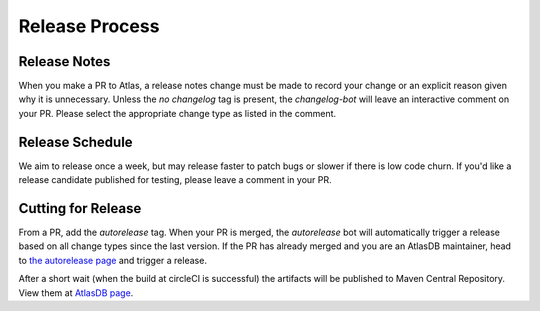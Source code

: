 ===============
Release Process
===============

Release Notes
================

When you make a PR to Atlas, a release notes change must be made to record your change or an explicit reason given why it is unnecessary.
Unless the `no changelog` tag is present, the `changelog-bot` will leave an interactive comment on your PR. Please select the appropriate change type as listed in the comment.

Release Schedule
================

We aim to release once a week, but may release faster to patch bugs or slower if there is low code churn.
If you'd like a release candidate published for testing, please leave a comment in your PR.

Cutting for Release
===================

From a PR, add the `autorelease` tag. When your PR is merged, the `autorelease` bot will automatically trigger a release based on all change types since the last version.
If the PR has already merged and you are an AtlasDB maintainer, head to `the autorelease page <https://autorelease.general.dmz.palantir.tech/palantir/atlasdb>`__ and trigger a release.

After a short wait (when the build at circleCI is successful) the artifacts will be published to Maven Central Repository.
View them at `AtlasDB page <https://search.maven.org/search?q=g:com.palantir.atlasdb>`__.
